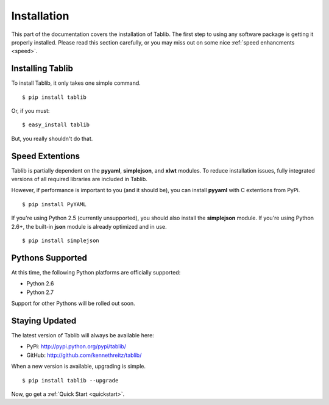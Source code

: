 .. _install:
Installation
============

This part of the documentation covers the installation of Tablib. The first step to using any software package is getting it properly installed. Please read this section carefully, or you may miss out on some nice  :ref:`speed enhancments <speed>`.


.. _installing:
Installing Tablib
-----------------

To install Tablib, it only takes one simple command. ::

	$ pip install tablib

Or, if you must: ::

	$ easy_install tablib
	
But, you really shouldn't do that. 


.. _speed:
Speed Extentions
----------------

.. versionadded:: 0.8.5

Tablib is partially dependent on the **pyyaml**, **simplejson**, and **xlwt** modules. To reduce installation issues, fully integrated versions of all required libraries are included in Tablib. 

However, if performance is important to you (and it should be), you can install  **pyyaml** with C extentions from PyPi. ::

	$ pip install PyYAML

If you're using Python 2.5 (currently unsupported), you should also install the **simplejson** module. If you're using Python 2.6+, the built-in **json** module is already optimized and in use. ::

	$ pip install simplejson



.. _pythonsupport:
Pythons Supported
-----------------

At this time, the following Python platforms are officially supported: 

* Python 2.6
* Python 2.7

Support for other Pythons will be rolled out soon.


.. _updates:
Staying Updated
---------------

The latest version of Tablib will always be available here: 

* PyPi: http://pypi.python.org/pypi/tablib/
* GitHub: http://github.com/kennethreitz/tablib/

When a new version is available, upgrading is simple. ::

	$ pip install tablib --upgrade


Now, go get a :ref:`Quick Start <quickstart>`.